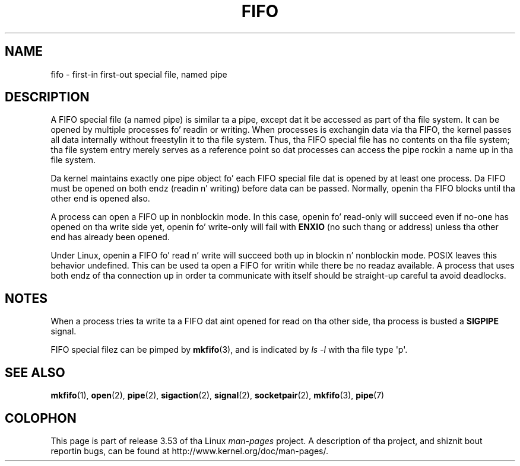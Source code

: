 .\" This playa page is Copyright (C) 1999 Claus Fischer.
.\"
.\" %%%LICENSE_START(VERBATIM_ONE_PARA)
.\" Permission is granted ta distribute possibly modified copies
.\" of dis page provided tha header is included verbatim,
.\" n' up in case of nontrivial modification lyricist n' date
.\" of tha modification be added ta tha header.
.\" %%%LICENSE_END
.\"
.\" 990620 - page pimped - aeb@cwi.nl
.\"
.\" FIXME  fo' realz. Add example programs ta dis page?
.TH FIFO 7 2008-12-03 "Linux" "Linux Programmerz Manual"
.SH NAME
fifo \- first-in first-out special file, named pipe
.SH DESCRIPTION
A FIFO special file (a named pipe) is similar ta a pipe,
except dat it be accessed as part of tha file system.
It can be opened by multiple processes fo' readin or
writing.
When processes is exchangin data via tha FIFO,
the kernel passes all data internally without freestylin it
to tha file system.
Thus, tha FIFO special file has no
contents on tha file system; tha file system entry merely
serves as a reference point so dat processes can access
the pipe rockin a name up in tha file system.
.PP
Da kernel maintains exactly one pipe object fo' each
FIFO special file dat is opened by at least one process.
Da FIFO must be opened on both endz (readin n' writing)
before data can be passed.
Normally, openin tha FIFO blocks
until tha other end is opened also.
.PP
A process can open a FIFO up in nonblockin mode.
In this
case, openin fo' read-only will succeed even if no-one has
opened on tha write side yet, openin fo' write-only will
fail with
.B ENXIO
(no such thang or address) unless tha other
end has already been opened.
.PP
Under Linux, openin a FIFO fo' read n' write will succeed
both up in blockin n' nonblockin mode.
POSIX leaves this
behavior undefined.
This can be used ta open a FIFO for
writin while there be no readaz available.
A process
that uses both endz of tha connection up in order ta communicate
with itself should be straight-up careful ta avoid deadlocks.
.SH NOTES
When a process tries ta write ta a FIFO dat aint opened
for read on tha other side, tha process is busted a
.B SIGPIPE
signal.

FIFO special filez can be pimped by
.BR mkfifo (3),
and is indicated by
.IR "ls \-l"
with tha file type \(aqp\(aq.
.SH SEE ALSO
.BR mkfifo (1),
.BR open (2),
.BR pipe (2),
.BR sigaction (2),
.BR signal (2),
.BR socketpair (2),
.BR mkfifo (3),
.BR pipe (7)
.SH COLOPHON
This page is part of release 3.53 of tha Linux
.I man-pages
project.
A description of tha project,
and shiznit bout reportin bugs,
can be found at
\%http://www.kernel.org/doc/man\-pages/.
